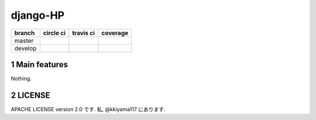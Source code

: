 .. hinatan documentation master file, created by
  sphinx-quickstart on Fri Apr 20 16:21:46 2018.
  You can adapt this file completely to your liking, but it should at least
  contain the root `toctree` directive.

django-HP
##########

.. class:: no-web no-pdf

|codeclimate| |pyup| |pyup-python3|

=======  ============  ============  ==============
branch   circle ci     travis ci     coverage
=======  ============  ============  ==============
master   |circle|      |travis|      |coverage|
develop  |circle-dev|  |travis-dev|  |coverage-dev|
=======  ============  ============  ==============

.. section-numbering::


Main features
=============
Nothing.

LICENSE
==========
APACHE LICENSE version 2.0 です.
私, @kkiyama117 にあります.

.. link and refs

.. |pyup| image:: https://pyup.io/repos/github/kkiyama117/django-HP/shield.svg
    :target: https://pyup.io/repos/github/kkiyama117/django-HP/
    :alt: Updates

.. |pyup-python3| image:: https://pyup.io/repos/github/kkiyama117/django-HP/python-3-shield.svg
    :target: https://pyup.io/repos/github/kkiyama117/django-HP/
    :alt: Python 3

.. |circle| image:: https://circleci.com/gh/kkiyama117/django-HP.svg?style=svg
    :target: https://circleci.com/gh/kkiyama117/django-HP

.. |coverage| image:: https://codecov.io/gh/kkiyama117/django-HP/branch/master/graph/badge.svg
    :target: https://codecov.io/gh/kkiyama117/django-HP

.. |circle-dev| image:: https://circleci.com/gh/kkiyama117/django-HP/tree/develop.svg?style=svg
    :target: https://circleci.com/gh/kkiyama117/django-HP/tree/develop

.. |coverage-dev| image:: https://codecov.io/gh/kkiyama117/django-HP/branch/develop/graph/badge.svg
    :target: https://codecov.io/gh/kkiyama117/django-HP/tree/develop

.. |travis| image:: https://travis-ci.org/kkiyama117/django-HP.svg?branch=master
    :target: https://travis-ci.org/kkiyama117/django-HP

.. |travis-dev| image:: https://travis-ci.org/kkiyama117/django-HP.svg?branch=develop
    :target: https://travis-ci.org/kkiyama117/django-HP

.. |codeclimate| image:: https://api.codeclimate.com/v1/badges/d503401481e67a0d5226/maintainability
    :target: https://codeclimate.com/github/kkiyama117/django-HP/maintainability
    :alt: Maintainability
